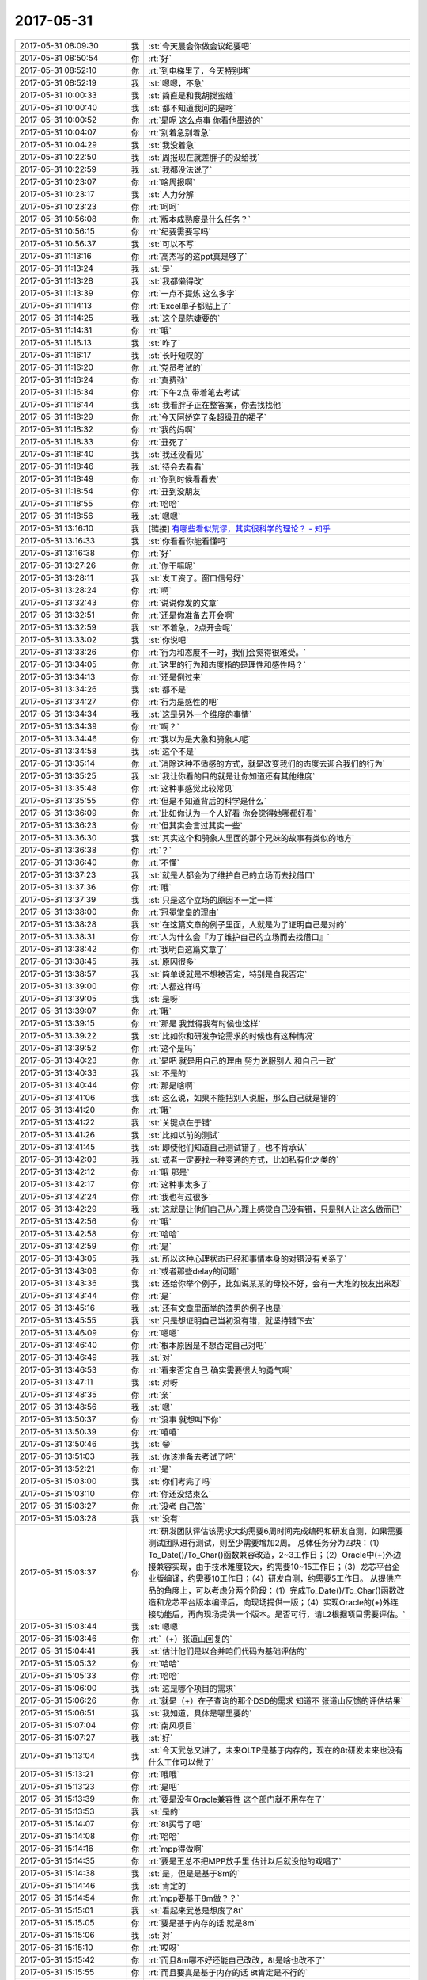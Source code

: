 2017-05-31
-------------

.. list-table::
   :widths: 25, 1, 60

   * - 2017-05-31 08:09:30
     - 我
     - :st:`今天晨会你做会议纪要吧`
   * - 2017-05-31 08:50:54
     - 你
     - :rt:`好`
   * - 2017-05-31 08:52:10
     - 你
     - :rt:`到电梯里了，今天特别堵`
   * - 2017-05-31 08:52:19
     - 我
     - :st:`嗯嗯，不急`
   * - 2017-05-31 10:00:33
     - 我
     - :st:`简直是和我胡搅蛮缠`
   * - 2017-05-31 10:00:40
     - 我
     - :st:`都不知道我问的是啥`
   * - 2017-05-31 10:00:52
     - 你
     - :rt:`是呢 这么点事 你看他墨迹的`
   * - 2017-05-31 10:04:07
     - 你
     - :rt:`别着急别着急`
   * - 2017-05-31 10:04:29
     - 我
     - :st:`我没着急`
   * - 2017-05-31 10:22:50
     - 我
     - :st:`周报现在就差胖子的没给我`
   * - 2017-05-31 10:22:59
     - 我
     - :st:`我都没法说了`
   * - 2017-05-31 10:23:07
     - 你
     - :rt:`啥周报啊`
   * - 2017-05-31 10:23:17
     - 我
     - :st:`人力分解`
   * - 2017-05-31 10:23:23
     - 你
     - :rt:`呵呵`
   * - 2017-05-31 10:56:08
     - 你
     - :rt:`版本成熟度是什么任务？`
   * - 2017-05-31 10:56:15
     - 你
     - :rt:`纪要需要写吗`
   * - 2017-05-31 10:56:37
     - 我
     - :st:`可以不写`
   * - 2017-05-31 11:13:16
     - 你
     - :rt:`高杰写的这ppt真是够了`
   * - 2017-05-31 11:13:24
     - 我
     - :st:`是`
   * - 2017-05-31 11:13:28
     - 我
     - :st:`我都懒得改`
   * - 2017-05-31 11:13:39
     - 你
     - :rt:`一点不提炼 这么多字`
   * - 2017-05-31 11:14:13
     - 你
     - :rt:`Excel单子都贴上了`
   * - 2017-05-31 11:14:25
     - 我
     - :st:`这个是陈婕要的`
   * - 2017-05-31 11:14:31
     - 你
     - :rt:`哦`
   * - 2017-05-31 11:16:13
     - 我
     - :st:`咋了`
   * - 2017-05-31 11:16:17
     - 我
     - :st:`长吁短叹的`
   * - 2017-05-31 11:16:20
     - 你
     - :rt:`党员考试的`
   * - 2017-05-31 11:16:24
     - 你
     - :rt:`真费劲`
   * - 2017-05-31 11:16:34
     - 你
     - :rt:`下午2点 带着笔去考试`
   * - 2017-05-31 11:16:44
     - 我
     - :st:`我看胖子正在整答案，你去找找他`
   * - 2017-05-31 11:18:29
     - 你
     - :rt:`今天阿娇穿了条超级丑的裙子`
   * - 2017-05-31 11:18:32
     - 你
     - :rt:`我的妈啊`
   * - 2017-05-31 11:18:33
     - 你
     - :rt:`丑死了`
   * - 2017-05-31 11:18:40
     - 我
     - :st:`我还没看见`
   * - 2017-05-31 11:18:46
     - 我
     - :st:`待会去看看`
   * - 2017-05-31 11:18:49
     - 你
     - :rt:`你到时候看看去`
   * - 2017-05-31 11:18:54
     - 你
     - :rt:`丑到没朋友`
   * - 2017-05-31 11:18:55
     - 你
     - :rt:`哈哈`
   * - 2017-05-31 11:18:56
     - 我
     - :st:`嗯嗯`
   * - 2017-05-31 13:16:10
     - 我
     - [链接] `有哪些看似荒谬，其实很科学的理论？ - 知乎 <https://www.zhihu.com/question/27282113/answer/160909461>`_
   * - 2017-05-31 13:16:33
     - 我
     - :st:`你看看你能看懂吗`
   * - 2017-05-31 13:16:38
     - 你
     - :rt:`好`
   * - 2017-05-31 13:27:26
     - 你
     - :rt:`你干嘛呢`
   * - 2017-05-31 13:28:11
     - 我
     - :st:`发工资了。窗口信号好`
   * - 2017-05-31 13:28:24
     - 你
     - :rt:`啊`
   * - 2017-05-31 13:32:43
     - 你
     - :rt:`说说你发的文章`
   * - 2017-05-31 13:32:51
     - 你
     - :rt:`还是你准备去开会啊`
   * - 2017-05-31 13:32:59
     - 我
     - :st:`不着急，2点开会呢`
   * - 2017-05-31 13:33:02
     - 我
     - :st:`你说吧`
   * - 2017-05-31 13:33:26
     - 你
     - :rt:`行为和态度不一时，我们会觉得很难受。`
   * - 2017-05-31 13:34:05
     - 你
     - :rt:`这里的行为和态度指的是理性和感性吗？`
   * - 2017-05-31 13:34:13
     - 你
     - :rt:`还是倒过来`
   * - 2017-05-31 13:34:26
     - 我
     - :st:`都不是`
   * - 2017-05-31 13:34:27
     - 你
     - :rt:`行为是感性的吧`
   * - 2017-05-31 13:34:34
     - 我
     - :st:`这是另外一个维度的事情`
   * - 2017-05-31 13:34:39
     - 你
     - :rt:`啊？`
   * - 2017-05-31 13:34:46
     - 你
     - :rt:`我以为是大象和骑象人呢`
   * - 2017-05-31 13:34:58
     - 我
     - :st:`这个不是`
   * - 2017-05-31 13:35:14
     - 你
     - :rt:`消除这种不适感的方式，就是改变我们的态度去迎合我们的行为`
   * - 2017-05-31 13:35:25
     - 我
     - :st:`我让你看的目的就是让你知道还有其他维度`
   * - 2017-05-31 13:35:48
     - 你
     - :rt:`这种事感觉比较常见`
   * - 2017-05-31 13:35:55
     - 你
     - :rt:`但是不知道背后的科学是什么`
   * - 2017-05-31 13:36:09
     - 你
     - :rt:`比如你认为一个人好看 你会觉得她哪都好看`
   * - 2017-05-31 13:36:23
     - 你
     - :rt:`但其实会言过其实一些`
   * - 2017-05-31 13:36:30
     - 我
     - :st:`其实这个和骑象人里面的那个兄妹的故事有类似的地方`
   * - 2017-05-31 13:36:38
     - 你
     - :rt:`？`
   * - 2017-05-31 13:36:40
     - 你
     - :rt:`不懂`
   * - 2017-05-31 13:37:23
     - 我
     - :st:`就是人都会为了维护自己的立场而去找借口`
   * - 2017-05-31 13:37:36
     - 你
     - :rt:`哦`
   * - 2017-05-31 13:37:39
     - 我
     - :st:`只是这个立场的原因不一定一样`
   * - 2017-05-31 13:38:00
     - 你
     - :rt:`冠冕堂皇的理由`
   * - 2017-05-31 13:38:28
     - 我
     - :st:`在这篇文章的例子里面，人就是为了证明自己是对的`
   * - 2017-05-31 13:38:31
     - 你
     - :rt:`人为什么会『为了维护自己的立场而去找借口』`
   * - 2017-05-31 13:38:42
     - 你
     - :rt:`我明白这篇文章了`
   * - 2017-05-31 13:38:45
     - 我
     - :st:`原因很多`
   * - 2017-05-31 13:38:57
     - 我
     - :st:`简单说就是不想被否定，特别是自我否定`
   * - 2017-05-31 13:39:00
     - 你
     - :rt:`人都这样吗`
   * - 2017-05-31 13:39:05
     - 我
     - :st:`是呀`
   * - 2017-05-31 13:39:07
     - 你
     - :rt:`哦`
   * - 2017-05-31 13:39:15
     - 你
     - :rt:`那是 我觉得我有时候也这样`
   * - 2017-05-31 13:39:22
     - 我
     - :st:`比如你和研发争论需求的时候也有这种情况`
   * - 2017-05-31 13:39:52
     - 你
     - :rt:`这个是吗`
   * - 2017-05-31 13:40:23
     - 你
     - :rt:`是吧 就是用自己的理由 努力说服别人 和自己一致`
   * - 2017-05-31 13:40:33
     - 我
     - :st:`不是的`
   * - 2017-05-31 13:40:44
     - 你
     - :rt:`那是啥啊`
   * - 2017-05-31 13:41:06
     - 我
     - :st:`这么说，如果不能把别人说服，那么自己就是错的`
   * - 2017-05-31 13:41:20
     - 你
     - :rt:`哦`
   * - 2017-05-31 13:41:22
     - 我
     - :st:`关键点在于错`
   * - 2017-05-31 13:41:26
     - 我
     - :st:`比如以前的测试`
   * - 2017-05-31 13:41:45
     - 我
     - :st:`即使他们知道自己测试错了，也不肯承认`
   * - 2017-05-31 13:42:03
     - 我
     - :st:`或者一定要找一种变通的方式，比如私有化之类的`
   * - 2017-05-31 13:42:12
     - 你
     - :rt:`哦 那是`
   * - 2017-05-31 13:42:17
     - 你
     - :rt:`这种事太多了`
   * - 2017-05-31 13:42:24
     - 你
     - :rt:`我也有过很多`
   * - 2017-05-31 13:42:29
     - 我
     - :st:`这就是让他们自己从心理上感觉自己没有错，只是别人让这么做而已`
   * - 2017-05-31 13:42:56
     - 你
     - :rt:`哦`
   * - 2017-05-31 13:42:58
     - 你
     - :rt:`哈哈`
   * - 2017-05-31 13:42:59
     - 你
     - :rt:`是`
   * - 2017-05-31 13:43:05
     - 我
     - :st:`所以这种心理状态已经和事情本身的对错没有关系了`
   * - 2017-05-31 13:43:08
     - 你
     - :rt:`或者那些delay的问题`
   * - 2017-05-31 13:43:36
     - 我
     - :st:`还给你举个例子，比如说某某的母校不好，会有一大堆的校友出来怼`
   * - 2017-05-31 13:43:44
     - 你
     - :rt:`是`
   * - 2017-05-31 13:45:16
     - 我
     - :st:`还有文章里面举的渣男的例子也是`
   * - 2017-05-31 13:45:55
     - 我
     - :st:`只是想证明自己当初没有错，就坚持错下去`
   * - 2017-05-31 13:46:09
     - 你
     - :rt:`嗯嗯`
   * - 2017-05-31 13:46:40
     - 你
     - :rt:`根本原因是不想否定自己对吧`
   * - 2017-05-31 13:46:49
     - 我
     - :st:`对`
   * - 2017-05-31 13:46:53
     - 你
     - :rt:`看来否定自己 确实需要很大的勇气啊`
   * - 2017-05-31 13:47:11
     - 我
     - :st:`对呀`
   * - 2017-05-31 13:48:35
     - 你
     - :rt:`亲`
   * - 2017-05-31 13:48:56
     - 我
     - :st:`嗯`
   * - 2017-05-31 13:50:37
     - 你
     - :rt:`没事 就想叫下你`
   * - 2017-05-31 13:50:39
     - 你
     - :rt:`嘻嘻`
   * - 2017-05-31 13:50:46
     - 我
     - :st:`😁`
   * - 2017-05-31 13:51:03
     - 我
     - :st:`你该准备去考试了吧`
   * - 2017-05-31 13:52:21
     - 你
     - :rt:`是`
   * - 2017-05-31 15:03:00
     - 我
     - :st:`你们考完了吗`
   * - 2017-05-31 15:03:10
     - 你
     - :rt:`你还没结束么`
   * - 2017-05-31 15:03:27
     - 你
     - :rt:`没考 自己答`
   * - 2017-05-31 15:03:28
     - 我
     - :st:`没有`
   * - 2017-05-31 15:03:37
     - 你
     - :rt:`研发团队评估该需求大约需要6周时间完成编码和研发自测，如果需要测试团队进行测试，则至少需要增加2周。
       总体任务分为四块：（1）To_Date()/To_Char()函数兼容改造，2~3工作日；（2）Oracle中(+)外边接兼容实现，由于技术难度较大，约需要10~15工作日；（3）龙芯平台企业版编译，约需要10工作日；（4）研发自测，约需要5工作日。
       从提供产品的角度上，可以考虑分两个阶段：（1）完成To_Date()/To_Char()函数改造和龙芯平台版本编译后，向现场提供一版；（4）实现Oracle的(+)外连接功能后，再向现场提供一个版本。是否可行，请L2根据项目需要评估。`
   * - 2017-05-31 15:03:44
     - 我
     - :st:`嗯嗯`
   * - 2017-05-31 15:03:46
     - 你
     - :rt:`（+）张道山回复的`
   * - 2017-05-31 15:04:41
     - 我
     - :st:`估计他们是以合并咱们代码为基础评估的`
   * - 2017-05-31 15:05:32
     - 你
     - :rt:`哈哈`
   * - 2017-05-31 15:05:33
     - 你
     - :rt:`哈哈`
   * - 2017-05-31 15:06:00
     - 我
     - :st:`这是哪个项目的需求`
   * - 2017-05-31 15:06:26
     - 你
     - :rt:`就是（+）在子查询的那个DSD的需求 知道不 张道山反馈的评估结果`
   * - 2017-05-31 15:06:51
     - 我
     - :st:`我知道，具体是哪里要的`
   * - 2017-05-31 15:07:04
     - 你
     - :rt:`南风项目`
   * - 2017-05-31 15:07:27
     - 我
     - :st:`好`
   * - 2017-05-31 15:13:04
     - 我
     - :st:`今天武总又讲了，未来OLTP是基于内存的，现在的8t研发未来也没有什么工作可以做了`
   * - 2017-05-31 15:13:21
     - 你
     - :rt:`哦哦`
   * - 2017-05-31 15:13:23
     - 你
     - :rt:`是吧`
   * - 2017-05-31 15:13:39
     - 你
     - :rt:`要是没有Oracle兼容性 这个部门就不用存在了`
   * - 2017-05-31 15:13:53
     - 我
     - :st:`是的`
   * - 2017-05-31 15:14:07
     - 你
     - :rt:`8t买亏了吧`
   * - 2017-05-31 15:14:08
     - 你
     - :rt:`哈哈`
   * - 2017-05-31 15:14:16
     - 你
     - :rt:`mpp得做啊`
   * - 2017-05-31 15:14:35
     - 你
     - :rt:`要是王总不把MPP放手里 估计以后就没他的戏唱了`
   * - 2017-05-31 15:14:38
     - 我
     - :st:`是，但是是基于8m的`
   * - 2017-05-31 15:14:46
     - 我
     - :st:`肯定的`
   * - 2017-05-31 15:14:54
     - 你
     - :rt:`mpp要基于8m做？？`
   * - 2017-05-31 15:15:01
     - 我
     - :st:`看起来武总是想废了8t`
   * - 2017-05-31 15:15:05
     - 你
     - :rt:`要是基于内存的话 就是8m`
   * - 2017-05-31 15:15:06
     - 我
     - :st:`对`
   * - 2017-05-31 15:15:10
     - 你
     - :rt:`哎呀`
   * - 2017-05-31 15:15:42
     - 你
     - :rt:`而且8m哪不好还能自己改改，8t是啥也改不了`
   * - 2017-05-31 15:15:55
     - 你
     - :rt:`而且要真是基于内存的话 8t肯定是不行的`
   * - 2017-05-31 15:16:00
     - 我
     - :st:`是`
   * - 2017-05-31 15:17:02
     - 你
     - :rt:`那要是mpp基于8m做 那你们是不是要去8m啊`
   * - 2017-05-31 15:19:46
     - 我
     - :st:`现在还说还太早`
   * - 2017-05-31 15:19:53
     - 我
     - :st:`怎么也得明年了`
   * - 2017-05-31 15:19:59
     - 你
     - :rt:`嗯嗯`
   * - 2017-05-31 15:20:10
     - 我
     - :st:`只是看起来8t前景不妙`
   * - 2017-05-31 15:20:11
     - 你
     - :rt:`8t得推一段时间`
   * - 2017-05-31 15:20:15
     - 你
     - :rt:`是呢`
   * - 2017-05-31 15:20:24
     - 你
     - :rt:`关键是领导不看好啊`
   * - 2017-05-31 15:20:27
     - 我
     - :st:`我估计最多再坚持3年`
   * - 2017-05-31 15:20:32
     - 你
     - :rt:`是`
   * - 2017-05-31 15:20:34
     - 你
     - :rt:`差不多`
   * - 2017-05-31 15:20:46
     - 你
     - :rt:`公司对8t的投入 也算是烧钱了`
   * - 2017-05-31 15:21:01
     - 我
     - :st:`是，而且还有这么多研发`
   * - 2017-05-31 15:21:08
     - 我
     - :st:`关键就是人`
   * - 2017-05-31 15:21:28
     - 我
     - :st:`现在8m没有人`
   * - 2017-05-31 15:21:57
     - 你
     - :rt:`关键是8m行不行啊`
   * - 2017-05-31 15:22:09
     - 你
     - :rt:`8m是谁的团队啊`
   * - 2017-05-31 15:22:16
     - 我
     - :st:`老孔`
   * - 2017-05-31 15:22:24
     - 我
     - :st:`也是武总的人`
   * - 2017-05-31 15:22:42
     - 你
     - :rt:`武总的人遍布整个公司 哈哈`
   * - 2017-05-31 15:23:15
     - 我
     - :st:`是，现在就是咱们不是他的人`
   * - 2017-05-31 15:24:18
     - 你
     - :rt:`确实是`
   * - 2017-05-31 15:24:25
     - 你
     - :rt:`要不他想拆呢`
   * - 2017-05-31 15:24:49
     - 我
     - :st:`对`
   * - 2017-05-31 15:25:29
     - 你
     - :rt:`自己的人用着更顺手`
   * - 2017-05-31 15:25:51
     - 我
     - :st:`关键是更信任`
   * - 2017-05-31 15:25:58
     - 你
     - :rt:`是`
   * - 2017-05-31 15:26:12
     - 你
     - :rt:`不过公司砸钱的项目多了去了`
   * - 2017-05-31 15:26:18
     - 我
     - :st:`特别是武总和赵总还有竞争的情况`
   * - 2017-05-31 15:26:19
     - 你
     - :rt:`up不也砸呢吗`
   * - 2017-05-31 15:26:27
     - 你
     - :rt:`唉`
   * - 2017-05-31 15:26:34
     - 我
     - :st:`up总共才9个人`
   * - 2017-05-31 15:26:43
     - 我
     - :st:`还包括测试`
   * - 2017-05-31 15:26:58
     - 我
     - :st:`咱们人多多了`
   * - 2017-05-31 15:27:19
     - 你
     - :rt:`啊？？？`
   * - 2017-05-31 15:28:00
     - 我
     - :st:`而且现在up已经回到DMD了`
   * - 2017-05-31 15:28:03
     - 你
     - :rt:`比咱们多多了`
   * - 2017-05-31 15:28:06
     - 你
     - :rt:`是啊`
   * - 2017-05-31 15:28:24
     - 你
     - :rt:`那就是8t是个外参了 工具部 领导也不care`
   * - 2017-05-31 15:28:45
     - 我
     - :st:`没错`
   * - 2017-05-31 15:28:46
     - 你
     - :rt:`文档组的计划 发给我下 方便吗`
   * - 2017-05-31 15:29:04
     - 我
     - :st:`他们还没给我`
   * - 2017-05-31 15:29:18
     - 你
     - :rt:`跟开发中心分家后 我才发现工具部兼职了 真是没人care`
   * - 2017-05-31 15:29:25
     - 你
     - :rt:`总在边缘蹦哒`
   * - 2017-05-31 15:29:40
     - 你
     - :rt:`看以前老田还采不采的`
   * - 2017-05-31 15:30:37
     - 我
     - :st:`嗯嗯`
   * - 2017-05-31 15:32:35
     - 你
     - :rt:`其实都是一组在撑着`
   * - 2017-05-31 15:32:54
     - 你
     - :rt:`其实我要是研发 就可以名正言顺的跟着你走了`
   * - 2017-05-31 15:32:58
     - 我
     - :st:`对呀`
   * - 2017-05-31 15:33:06
     - 你
     - :rt:`可是我是需求 就老得策划`
   * - 2017-05-31 15:34:39
     - 你
     - :rt:`还不改开完呢吗`
   * - 2017-05-31 15:34:49
     - 我
     - :st:`快了`
   * - 2017-05-31 15:34:50
     - 你
     - :rt:`这次开会 你是不是得跟王总汇报啊`
   * - 2017-05-31 15:34:57
     - 你
     - :rt:`汇报可怎么说啊`
   * - 2017-05-31 15:35:15
     - 我
     - :st:`是的，我还没想好是口头汇报还是邮件汇报`
   * - 2017-05-31 15:35:29
     - 你
     - :rt:`口头说吧`
   * - 2017-05-31 15:35:34
     - 你
     - :rt:`我建议你口头说`
   * - 2017-05-31 15:35:46
     - 我
     - :st:`嗯嗯`
   * - 2017-05-31 15:42:19
     - 我
     - :st:`完事了`
   * - 2017-05-31 15:42:34
     - 你
     - :rt:`恩`
   * - 2017-05-31 16:47:01
     - 我
     - :st:`亲，忙啥呢`
   * - 2017-05-31 16:47:11
     - 你
     - :rt:`写封邮件`
   * - 2017-05-31 16:47:46
     - 我
     - :st:`嗯嗯`
   * - 2017-05-31 17:03:43
     - 我
     - :st:`气死我了，这帮人怎么都是等靠要`
   * - 2017-05-31 17:03:59
     - 我
     - :st:`DSD 的风气太糟糕了`
   * - 2017-05-31 17:04:07
     - 你
     - :rt:`我刚想说 这是谁又惹你了`
   * - 2017-05-31 17:04:09
     - 你
     - :rt:`唉`
   * - 2017-05-31 17:04:51
     - 我
     - :st:`没有一个人是想这件事情怎么做是对的，从来都是让别人去决定`
   * - 2017-05-31 17:05:05
     - 我
     - :st:`一说就是谁谁谁说的`
   * - 2017-05-31 17:05:15
     - 我
     - :st:`就好像别人说了自己就没有责任了`
   * - 2017-05-31 17:05:19
     - 你
     - :rt:`那倒是`
   * - 2017-05-31 17:05:27
     - 你
     - :rt:`尤其是测试的`
   * - 2017-05-31 17:05:44
     - 我
     - :st:`所以我就说这个不该是我说，是你们文档组应该具备的能力`
   * - 2017-05-31 17:07:19
     - 你
     - :rt:`那你这话也有气`
   * - 2017-05-31 17:07:29
     - 你
     - :rt:`到底谁惹你了 哈哈`
   * - 2017-05-31 17:07:30
     - 我
     - :st:`我就是要他们知道我生气了`
   * - 2017-05-31 17:07:44
     - 我
     - :st:`你看看她那封邮件`
   * - 2017-05-31 17:07:46
     - 你
     - :rt:`我跟你说啊 我不惹你 不允许你跟我撒气`
   * - 2017-05-31 17:07:58
     - 你
     - :rt:`那封邮件 确实挺叫嚣的`
   * - 2017-05-31 17:08:04
     - 你
     - :rt:`挺嚣的`
   * - 2017-05-31 17:08:05
     - 我
     - :st:`哪怕你说一下建议怎么做，我都不会生气`
   * - 2017-05-31 17:08:18
     - 我
     - :st:`完全就是这个做不了，你看怎么办吧`
   * - 2017-05-31 17:08:25
     - 你
     - :rt:`要是我知道你跟我撒气 我绝不扰你`
   * - 2017-05-31 17:08:28
     - 你
     - :rt:`不原谅`
   * - 2017-05-31 17:08:33
     - 你
     - :rt:`哈哈`
   * - 2017-05-31 17:08:35
     - 你
     - :rt:`唉`
   * - 2017-05-31 17:08:39
     - 我
     - :st:`我哪知道怎么办呀，这不是他们该知道的吗`
   * - 2017-05-31 17:09:02
     - 你
     - :rt:`你把 我说的话 全忽略了`
   * - 2017-05-31 17:09:17
     - 我
     - :st:`哈哈`
   * - 2017-05-31 17:09:20
     - 你
     - .. image:: images/50a80fbfea9635e7be77f20b6ad4ba25.gif
          :width: 100px
   * - 2017-05-31 17:09:27
     - 你
     - :rt:`我生气啦`
   * - 2017-05-31 17:09:28
     - 我
     - :st:`我才不会和你撒气呢`
   * - 2017-05-31 17:09:38
     - 你
     - :rt:`谁知道你会不会`
   * - 2017-05-31 17:09:59
     - 我
     - :st:`肯定不会啦`
   * - 2017-05-31 17:10:10
     - 我
     - :st:`心里面烦，也就和你唠叨一下`
   * - 2017-05-31 17:10:37
     - 你
     - :rt:`我看你过来气就不顺`
   * - 2017-05-31 17:10:55
     - 我
     - :st:`还有老毛也是傻，问题修不修复居然不来问我，去问高杰`
   * - 2017-05-31 17:10:59
     - 你
     - :rt:`以后文档的事，你还是别让刘畅传了`
   * - 2017-05-31 17:11:14
     - 你
     - :rt:`这群人怎么都这么蠢`
   * - 2017-05-31 17:11:29
     - 我
     - :st:`其实，这还真和刘畅关系不大，他们就是这样的`
   * - 2017-05-31 17:11:47
     - 我
     - :st:`上次 release notes 是康晓丽主动要求写`
   * - 2017-05-31 17:11:48
     - 你
     - :rt:`我要是文档的 我就会不乐意`
   * - 2017-05-31 17:11:54
     - 你
     - :rt:`我知道啊`
   * - 2017-05-31 17:12:09
     - 我
     - :st:`结果每次都是一样，什么都要别人告诉他`
   * - 2017-05-31 17:12:20
     - 我
     - :st:`从来就不知道主动去找`
   * - 2017-05-31 17:12:29
     - 你
     - :rt:`今早上刘畅都给我打电话问了 说要什么文档 blabla的 我估计就是康晓丽问她 她说不清楚`
   * - 2017-05-31 17:12:36
     - 我
     - :st:`真把自己当成大爷了`
   * - 2017-05-31 17:12:41
     - 你
     - :rt:`你行了`
   * - 2017-05-31 17:12:47
     - 你
     - :rt:`今天咋火气这么大`
   * - 2017-05-31 17:13:00
     - 我
     - :st:`我没有火气呀`
   * - 2017-05-31 17:13:09
     - 我
     - :st:`就是看着他们太差劲了`
   * - 2017-05-31 17:27:45
     - 我
     - :st:`让他们赶上我今天不爽`
   * - 2017-05-31 17:27:53
     - 我
     - :st:`挨个说他们`
   * - 2017-05-31 17:27:56
     - 我
     - :st:`😁`
   * - 2017-05-31 17:29:22
     - 你
     - :rt:`恩`
   * - 2017-05-31 17:30:12
     - 你
     - :rt:`那个黄军雷就欠收拾`
   * - 2017-05-31 17:30:30
     - 我
     - :st:`没错，他就是过来找茬的`
   * - 2017-05-31 17:30:44
     - 你
     - :rt:`一个做项管的 得瑟啥`
   * - 2017-05-31 17:38:39
     - 我
     - :st:`亲，你几点下班`
   * - 2017-05-31 17:38:56
     - 你
     - :rt:`正常下班呗 6：30`
   * - 2017-05-31 17:39:06
     - 我
     - :st:`嗯嗯，可以聊一会`
   * - 2017-05-31 17:58:04
     - 你
     - :rt:`整这么麻烦`
   * - 2017-05-31 17:58:06
     - 我
     - :st:`唉`
   * - 2017-05-31 17:58:18
     - 我
     - :st:`自寻烦恼`
   * - 2017-05-31 17:58:30
     - 我
     - :st:`反正也没你啥事`
   * - 2017-05-31 17:58:59
     - 你
     - [链接] `李辉和Rain的聊天记录 <https://support.weixin.qq.com/cgi-bin/mmsupport-bin/readtemplate?t=page/favorite_record__w_unsupport>`_
   * - 2017-05-31 17:59:13
     - 你
     - :rt:`看张春雨给我发的`
   * - 2017-05-31 17:59:17
     - 我
     - :st:`嗯嗯`
   * - 2017-05-31 17:59:18
     - 你
     - :rt:`哈哈`
   * - 2017-05-31 17:59:26
     - 我
     - :st:`说的没错呀`
   * - 2017-05-31 18:00:07
     - 你
     - :rt:`一会下班喽`
   * - 2017-05-31 18:00:36
     - 你
     - :rt:`你今天的状态跟那啥一样 哈哈 希望以后不会了`
   * - 2017-05-31 18:00:48
     - 我
     - :st:`什么啥？`
   * - 2017-05-31 18:01:06
     - 你
     - :rt:`装傻`
   * - 2017-05-31 18:01:21
     - 你
     - :rt:`关键是 以后尽量少有`
   * - 2017-05-31 18:01:34
     - 我
     - :st:`噢，我知道了。没反应过来`
   * - 2017-05-31 18:02:17
     - 我
     - :st:`我觉得没啥，本来这些事情是早就该做的，我心情好就没做`
   * - 2017-05-31 18:02:33
     - 我
     - :st:`今天心情不好，就一下都做了`
   * - 2017-05-31 18:02:34
     - 你
     - :rt:`哦`
   * - 2017-05-31 18:03:40
     - 你
     - :rt:`那就做呗`
   * - 2017-05-31 18:03:45
     - 你
     - :rt:`到时候还不乱死`
   * - 2017-05-31 18:03:47
     - 我
     - :st:`😄`
   * - 2017-05-31 18:03:59
     - 我
     - :st:`其实我就是要他们乱呀`
   * - 2017-05-31 18:04:08
     - 你
     - :rt:`是`
   * - 2017-05-31 18:04:11
     - 我
     - :st:`本来王总这些安排就不切实际`
   * - 2017-05-31 18:04:21
     - 你
     - :rt:`越乱越好`
   * - 2017-05-31 18:05:02
     - 我
     - :st:`我要是再给他安排好了，那他就更得寸进尺`
   * - 2017-05-31 18:05:22
     - 你
     - :rt:`是`
   * - 2017-05-31 18:06:01
     - 我
     - :st:`你知道今天开完会，武总和我单独说什么吗`
   * - 2017-05-31 18:06:13
     - 你
     - :rt:`说啥了`
   * - 2017-05-31 18:06:21
     - 你
     - :rt:`单独留下你说的么？`
   * - 2017-05-31 18:07:10
     - 我
     - :st:`是我单独向他汇报 mpp 的指标的时候，武总说王总其实还没有搞明白 mpp，思想还是以前的老旧的一套`
   * - 2017-05-31 18:07:24
     - 你
     - :rt:`哇塞`
   * - 2017-05-31 18:07:27
     - 你
     - :rt:`不是吧`
   * - 2017-05-31 18:07:34
     - 我
     - :st:`我也没有想到`
   * - 2017-05-31 18:07:43
     - 我
     - :st:`武总还让我和王总好好聊聊`
   * - 2017-05-31 18:07:51
     - 你
     - :rt:`我晕`
   * - 2017-05-31 18:07:55
     - 你
     - :rt:`要不你发火呢`
   * - 2017-05-31 18:07:58
     - 你
     - :rt:`这怎么聊啊`
   * - 2017-05-31 18:08:01
     - 你
     - :rt:`唉`
   * - 2017-05-31 18:08:06
     - 你
     - :rt:`真够费劲的`
   * - 2017-05-31 18:08:15
     - 你
     - :rt:`这可是得罪人的事`
   * - 2017-05-31 18:08:22
     - 我
     - :st:`是呀，你看王总得有多不受人待见`
   * - 2017-05-31 18:08:28
     - 你
     - :rt:`你看王总这眼界 不行了吧`
   * - 2017-05-31 18:08:29
     - 你
     - :rt:`是呢`
   * - 2017-05-31 18:08:38
     - 你
     - :rt:`现在杨总那么看不上他`
   * - 2017-05-31 18:08:44
     - 你
     - :rt:`武总这都这么说了`
   * - 2017-05-31 18:08:55
     - 你
     - :rt:`你可以不说 反正让他臭去呗`
   * - 2017-05-31 18:09:06
     - 我
     - :st:`嗯嗯`
   * - 2017-05-31 18:09:39
     - 你
     - :rt:`你说武总将来也可能把他的人都拿走 让他做回他的技术顾问去`
   * - 2017-05-31 18:09:47
     - 你
     - :rt:`要是他一直这么不开窍的话`
   * - 2017-05-31 18:09:52
     - 我
     - :st:`肯定的`
   * - 2017-05-31 18:10:06
     - 你
     - :rt:`而且赵总最开始不也是这么想的么`
   * - 2017-05-31 18:10:11
     - 你
     - :rt:`是他自己要的人`
   * - 2017-05-31 18:10:12
     - 你
     - :rt:`看吧`
   * - 2017-05-31 18:10:19
     - 你
     - :rt:`明年估计还有大变动`
   * - 2017-05-31 18:10:27
     - 我
     - :st:`我估计今年就是要看王总的笑话`
   * - 2017-05-31 18:10:31
     - 你
     - :rt:`你看咱们部门现在也没他啥事`
   * - 2017-05-31 18:10:35
     - 我
     - :st:`明年好找理由把他拿下`
   * - 2017-05-31 18:10:40
     - 你
     - :rt:`就是`
   * - 2017-05-31 18:10:45
     - 你
     - :rt:`大家都在看`
   * - 2017-05-31 18:11:01
     - 你
     - :rt:`而且武总老是安排他去现场`
   * - 2017-05-31 18:11:20
     - 你
     - :rt:`他跟部门更脱节了`
   * - 2017-05-31 18:11:26
     - 你
     - :rt:`你怎么现在才跟我说啊`
   * - 2017-05-31 18:11:37
     - 你
     - :rt:`他出差都是被安排的`
   * - 2017-05-31 18:11:42
     - 我
     - :st:`嗯嗯`
   * - 2017-05-31 18:12:09
     - 我
     - :st:`你知道我在想什么吗`
   * - 2017-05-31 18:12:14
     - 你
     - :rt:`想什么`
   * - 2017-05-31 18:12:16
     - 你
     - :rt:`说说`
   * - 2017-05-31 18:12:27
     - 我
     - :st:`我觉得武总很有可能明年会让老孔来8t`
   * - 2017-05-31 18:13:09
     - 你
     - :rt:`我觉得你现在 千万别管研发的任何事 除了MPP`
   * - 2017-05-31 18:13:16
     - 我
     - :st:`把8t 和8m 合并，成立一个真正的 DTD，Data Transaction Department`
   * - 2017-05-31 18:13:17
     - 你
     - :rt:`孙世林找你 你也别搭理他`
   * - 2017-05-31 18:13:24
     - 你
     - :rt:`哦`
   * - 2017-05-31 18:13:29
     - 你
     - :rt:`事务型的`
   * - 2017-05-31 18:13:31
     - 我
     - :st:`嗯嗯`
   * - 2017-05-31 18:13:33
     - 我
     - :st:`对`
   * - 2017-05-31 18:13:45
     - 你
     - :rt:`今天我跟东江聊天 东江还说想明白了 跟你汇报下`
   * - 2017-05-31 18:13:54
     - 你
     - :rt:`我说你也不需要跟老王说`
   * - 2017-05-31 18:13:59
     - 你
     - :rt:`他也管不着你`
   * - 2017-05-31 18:14:14
     - 你
     - :rt:`反正你不管技术 研发经理是王总挂着呢`
   * - 2017-05-31 18:14:20
     - 你
     - :rt:`有事找他呗`
   * - 2017-05-31 18:14:21
     - 我
     - :st:`嗯嗯`
   * - 2017-05-31 18:14:36
     - 你
     - :rt:`就咱们这边DSD的窝囊废`
   * - 2017-05-31 18:14:40
     - 你
     - :rt:`能干个啥设计`
   * - 2017-05-31 18:14:41
     - 我
     - :st:`我现在就是要把武总关心的几个涉及到 mpp 的技术抓住`
   * - 2017-05-31 18:14:46
     - 你
     - :rt:`就是`
   * - 2017-05-31 18:14:57
     - 我
     - :st:`其他的都甩锅给王总`
   * - 2017-05-31 18:14:59
     - 你
     - :rt:`产总这边 本来就是偏向产品的`
   * - 2017-05-31 18:15:01
     - 你
     - :rt:`就是`
   * - 2017-05-31 18:15:04
     - 你
     - :rt:`使劲甩`
   * - 2017-05-31 18:15:15
     - 你
     - :rt:`研发的越无能对你越好`
   * - 2017-05-31 18:15:19
     - 我
     - :st:`嗯嗯`
   * - 2017-05-31 18:15:45
     - 你
     - :rt:`千万别对研发的心软 帮着他们`
   * - 2017-05-31 18:16:00
     - 你
     - :rt:`争取将来把一组的那些都带走`
   * - 2017-05-31 18:16:13
     - 你
     - :rt:`孔是做研发的吗`
   * - 2017-05-31 18:16:24
     - 我
     - :st:`你说的研发指的是 DSD 来的吧`
   * - 2017-05-31 18:16:28
     - 你
     - :rt:`不过那都是后话了`
   * - 2017-05-31 18:16:36
     - 我
     - :st:`其实老孔不是正式做研发的`
   * - 2017-05-31 18:16:42
     - 你
     - :rt:`除了mpp的都算啊`
   * - 2017-05-31 18:17:00
     - 你
     - :rt:`对东江他们也别说啥`
   * - 2017-05-31 18:17:07
     - 你
     - :rt:`简单指点指点得了`
   * - 2017-05-31 18:17:08
     - 我
     - :st:`这个我知道`
   * - 2017-05-31 18:17:22
     - 你
     - :rt:`他们没有王总 自己做的是个啥啊 你说太多 王总还不乐意`
   * - 2017-05-31 18:17:35
     - 你
     - :rt:`到时候研发的就彻底崩了`
   * - 2017-05-31 18:17:36
     - 我
     - :st:`嗯嗯`
   * - 2017-05-31 18:17:37
     - 你
     - :rt:`哈哈`
   * - 2017-05-31 18:17:40
     - 你
     - :rt:`想想都好笑`
   * - 2017-05-31 18:17:43
     - 我
     - :st:`是`
   * - 2017-05-31 18:18:05
     - 我
     - :st:`现在就是需要除了我管的以外，研发全面崩溃😁`